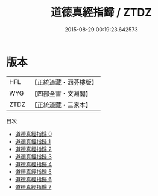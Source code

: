 #+TITLE: 道德真經指歸 / ZTDZ

#+DATE: 2015-08-29 00:19:23.642573
* 版本
 |       HFL|【正統道藏・涵芬樓版】|
 |       WYG|【四部全書・文淵閣】|
 |      ZTDZ|【正統道藏・三家本】|
目次
 - [[file:KR5c0078_000.txt][道德真經指歸 0]]
 - [[file:KR5c0078_001.txt][道德真經指歸 1]]
 - [[file:KR5c0078_002.txt][道德真經指歸 2]]
 - [[file:KR5c0078_003.txt][道德真經指歸 3]]
 - [[file:KR5c0078_004.txt][道德真經指歸 4]]
 - [[file:KR5c0078_005.txt][道德真經指歸 5]]
 - [[file:KR5c0078_006.txt][道德真經指歸 6]]
 - [[file:KR5c0078_007.txt][道德真經指歸 7]]
